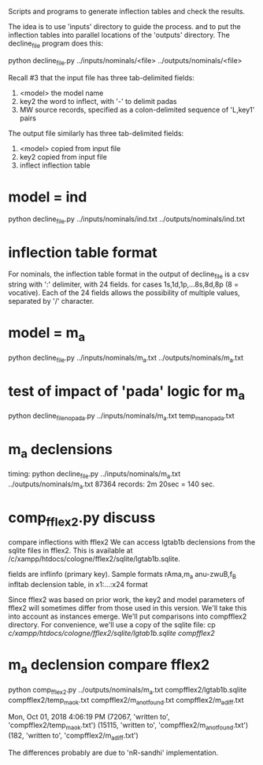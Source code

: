 

Scripts and programs to generate inflection tables and check the results.

The idea is to use 'inputs' directory to guide the process.
and to put the inflection tables into parallel locations of the
'outputs' directory. The decline_file program does this:

python decline_file.py ../inputs/nominals/<file> ../outputs/nominals/<file>

Recall #3 that the input file has three tab-delimited fields:
1) <model>   the model name
2) key2  the word to inflect, with '-' to delimit padas
3) MW source records, specified as a colon-delimited sequence of 'L,key1' pairs

The output file similarly has three tab-delimited fields:
1) <model>  copied from input file
2) key2     copied from input file
3) inflect  inflection table


* model = ind
python decline_file.py ../inputs/nominals/ind.txt ../outputs/nominals/ind.txt 

* inflection table format 
For nominals, the inflection table format in the output of decline_file is
a csv string with ':' delimiter, with 24 fields.
   for cases 1s,1d,1p,...8s,8d,8p  (8 = vocative).
   Each of the 24 fields allows the possibility of multiple values, separated
   by '/' character.

* model = m_a
python decline_file.py ../inputs/nominals/m_a.txt ../outputs/nominals/m_a.txt 

* test of impact of 'pada' logic for m_a
python decline_file_nopada.py ../inputs/nominals/m_a.txt temp_m_a_nopada.txt

* m_a declensions
timing:
python decline_file.py ../inputs/nominals/m_a.txt ../outputs/nominals/m_a.txt 
87364 records: 2m 20sec = 140 sec.

* comp_fflex2.py discuss
  compare inflections with fflex2
We can access lgtab1b declensions from the sqlite files in fflex2.
This is available at /c/xampp/htdocs/cologne/fflex2/sqlite/lgtab1b.sqlite.

fields are
 inflinfo  (primary key).   Sample formats rAma,m_a   anu-zwuB,f_B  
 infltab   declension table, in x1:...:x24 format

Since fflex2 was based on prior work, the key2 and model parameters of fflex2 will 
sometimes differ from those used in this version.  We'll take this into account
as instances emerge.  We'll put comparisons into compfflex2 directory.
For convenience, we'll use a copy of the sqlite file:
 cp /c/xampp/htdocs/cologne/fflex2/sqlite/lgtab1b.sqlite compfflex2/

* m_a declension compare fflex2
python comp_fflex2.py ../outputs/nominals/m_a.txt  compfflex2/lgtab1b.sqlite compfflex2/temp_m_a_ok.txt  compfflex2/m_a_notfound.txt compfflex2/m_a_diff.txt


Mon, Oct 01, 2018  4:06:19 PM
(72067, 'written to', 'compfflex2/temp_m_a_ok.txt')
(15115, 'written to', 'compfflex2/m_a_notfound.txt')
(182, 'written to', 'compfflex2/m_a_diff.txt')

The differences probably are due to 'nR-sandhi' implementation.

